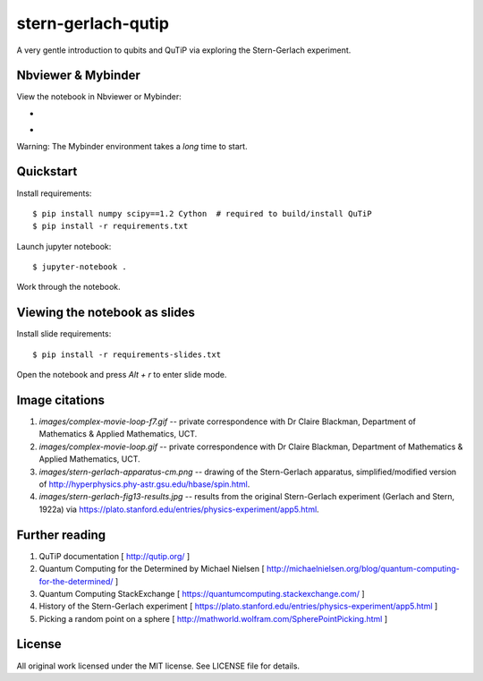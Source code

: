 stern-gerlach-qutip
===================

A very gentle introduction to qubits and QuTiP via exploring the Stern-Gerlach
experiment.

Nbviewer & Mybinder
-------------------

View the notebook in Nbviewer or Mybinder:

* .. image:: https://raw.githubusercontent.com/jupyter/design/master/logos/Badges/nbviewer_badge.png
     :width: 200
     :target: https://nbviewer.jupyter.org/github/hodgestar/stern-gerlach-qutip/blob/master/qutip-measurement.ipynb

* .. image:: https://mybinder.org/badge_logo.svg
     :target: https://mybinder.org/v2/gh/hodgestar/stern-gerlach-qutip/master

Warning: The Mybinder environment takes a *long* time to start.


Quickstart
----------

Install requirements::

  $ pip install numpy scipy==1.2 Cython  # required to build/install QuTiP
  $ pip install -r requirements.txt

Launch jupyter notebook::

  $ jupyter-notebook .

Work through the notebook.


Viewing the notebook as slides
------------------------------

Install slide requirements::

  $ pip install -r requirements-slides.txt

Open the notebook and press `Alt + r` to enter slide mode.


Image citations
---------------

1. `images/complex-movie-loop-f7.gif` -- private correspondence with
   Dr Claire Blackman, Department of Mathematics & Applied Mathematics,
   UCT.

2. `images/complex-movie-loop.gif` -- private correspondence with Dr
   Claire Blackman, Department of Mathematics & Applied Mathematics,
   UCT.

3. `images/stern-gerlach-apparatus-cm.png` -- drawing of the Stern-Gerlach
   apparatus, simplified/modified version of
   http://hyperphysics.phy-astr.gsu.edu/hbase/spin.html.

4. `images/stern-gerlach-fig13-results.jpg` -- results from the original
   Stern-Gerlach experiment (Gerlach and Stern, 1922a) via https://plato.stanford.edu/entries/physics-experiment/app5.html.


Further reading
---------------

1. QuTiP documentation [ http://qutip.org/ ]

2. Quantum Computing for the Determined by Michael Nielsen
   [ http://michaelnielsen.org/blog/quantum-computing-for-the-determined/ ]

3. Quantum Computing StackExchange
   [ https://quantumcomputing.stackexchange.com/ ]

4. History of the Stern-Gerlach experiment
   [ https://plato.stanford.edu/entries/physics-experiment/app5.html ]

5. Picking a random point on a sphere
   [ http://mathworld.wolfram.com/SpherePointPicking.html ]


License
-------

All original work licensed under the MIT license. See LICENSE file for
details.

